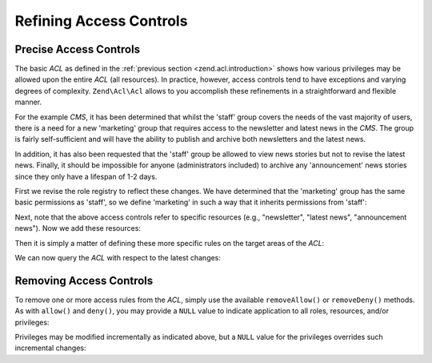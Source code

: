 .. _zend.acl.refining:

Refining Access Controls
========================

.. _zend.acl.refining.precise:

Precise Access Controls
-----------------------

The basic *ACL* as defined in the :ref:`previous section <zend.acl.introduction>` shows how various privileges may be allowed upon the entire *ACL* (all resources). In practice, however, access controls tend to have exceptions and varying degrees of complexity. ``Zend\Acl\Acl`` allows to you accomplish these refinements in a straightforward and flexible manner.

For the example *CMS*, it has been determined that whilst the 'staff' group covers the needs of the vast majority of users, there is a need for a new 'marketing' group that requires access to the newsletter and latest news in the *CMS*. The group is fairly self-sufficient and will have the ability to publish and archive both newsletters and the latest news.

In addition, it has also been requested that the 'staff' group be allowed to view news stories but not to revise the latest news. Finally, it should be impossible for anyone (administrators included) to archive any 'announcement' news stories since they only have a lifespan of 1-2 days.

First we revise the role registry to reflect these changes. We have determined that the 'marketing' group has the same basic permissions as 'staff', so we define 'marketing' in such a way that it inherits permissions from 'staff':

.. code-block:: php
   :linenos:

   // The new marketing group inherits permissions from staff
   use Zend\Acl\Acl;
   use Zend\Acl\Role\GenericRole as Role;
   use Zend\Acl\Resource\GenericResource as Resource;

   $acl = new Acl();

   $acl->addRole(new Role('marketing'), 'staff');

Next, note that the above access controls refer to specific resources (e.g., "newsletter", "latest news", "announcement news"). Now we add these resources:

.. code-block:: php
   :linenos:

   // Create Resources for the rules

   // newsletter
   $acl->addResource(new Resource('newsletter'));

   // news
   $acl->addResource(new Resource('news'));

   // latest news
   $acl->addResource(new Resource('latest'), 'news');

   // announcement news
   $acl->addResource(new Resource('announcement'), 'news');

Then it is simply a matter of defining these more specific rules on the target areas of the *ACL*:

.. code-block:: php
   :linenos:

   // Marketing must be able to publish and archive newsletters and the
   // latest news
   $acl->allow('marketing',
               array('newsletter', 'latest'),
               array('publish', 'archive'));

   // Staff (and marketing, by inheritance), are denied permission to
   // revise the latest news
   $acl->deny('staff', 'latest', 'revise');

   // Everyone (including administrators) are denied permission to
   // archive news announcements
   $acl->deny(null, 'announcement', 'archive');

We can now query the *ACL* with respect to the latest changes:

.. code-block:: php
   :linenos:

   echo $acl->isAllowed('staff', 'newsletter', 'publish') ?
        "allowed" : "denied";
   // denied

   echo $acl->isAllowed('marketing', 'newsletter', 'publish') ?
        "allowed" : "denied";
   // allowed

   echo $acl->isAllowed('staff', 'latest', 'publish') ?
        "allowed" : "denied";
   // denied

   echo $acl->isAllowed('marketing', 'latest', 'publish') ?
        "allowed" : "denied";
   // allowed

   echo $acl->isAllowed('marketing', 'latest', 'archive') ?
        "allowed" : "denied";
   // allowed

   echo $acl->isAllowed('marketing', 'latest', 'revise') ?
        "allowed" : "denied";
   // denied

   echo $acl->isAllowed('editor', 'announcement', 'archive') ?
        "allowed" : "denied";
   // denied

   echo $acl->isAllowed('administrator', 'announcement', 'archive') ?
        "allowed" : "denied";
   // denied

.. _zend.acl.refining.removing:

Removing Access Controls
------------------------

To remove one or more access rules from the *ACL*, simply use the available ``removeAllow()`` or ``removeDeny()`` methods. As with ``allow()`` and ``deny()``, you may provide a ``NULL`` value to indicate application to all roles, resources, and/or privileges:

.. code-block:: php
   :linenos:

   // Remove the denial of revising latest news to staff (and marketing,
   // by inheritance)
   $acl->removeDeny('staff', 'latest', 'revise');

   echo $acl->isAllowed('marketing', 'latest', 'revise') ?
        "allowed" : "denied";
   // allowed

   // Remove the allowance of publishing and archiving newsletters to
   // marketing
   $acl->removeAllow('marketing',
                     'newsletter',
                     array('publish', 'archive'));

   echo $acl->isAllowed('marketing', 'newsletter', 'publish') ?
        "allowed" : "denied";
   // denied

   echo $acl->isAllowed('marketing', 'newsletter', 'archive') ?
        "allowed" : "denied";
   // denied

Privileges may be modified incrementally as indicated above, but a ``NULL`` value for the privileges overrides such incremental changes:

.. code-block:: php
   :linenos:

   // Allow marketing all permissions upon the latest news
   $acl->allow('marketing', 'latest');

   echo $acl->isAllowed('marketing', 'latest', 'publish') ?
        "allowed" : "denied";
   // allowed

   echo $acl->isAllowed('marketing', 'latest', 'archive') ?
        "allowed" : "denied";
   // allowed

   echo $acl->isAllowed('marketing', 'latest', 'anything') ?
        "allowed" : "denied";
   // allowed


